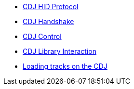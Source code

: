 * xref:startup.adoc[CDJ HID Protocol]
* xref:handshake.adoc[CDJ Handshake]
* xref:control.adoc[CDJ Control]
* xref:library_interaction.adoc[CDJ Library Interaction]
* xref:loading_tracks.adoc[Loading tracks on the CDJ]